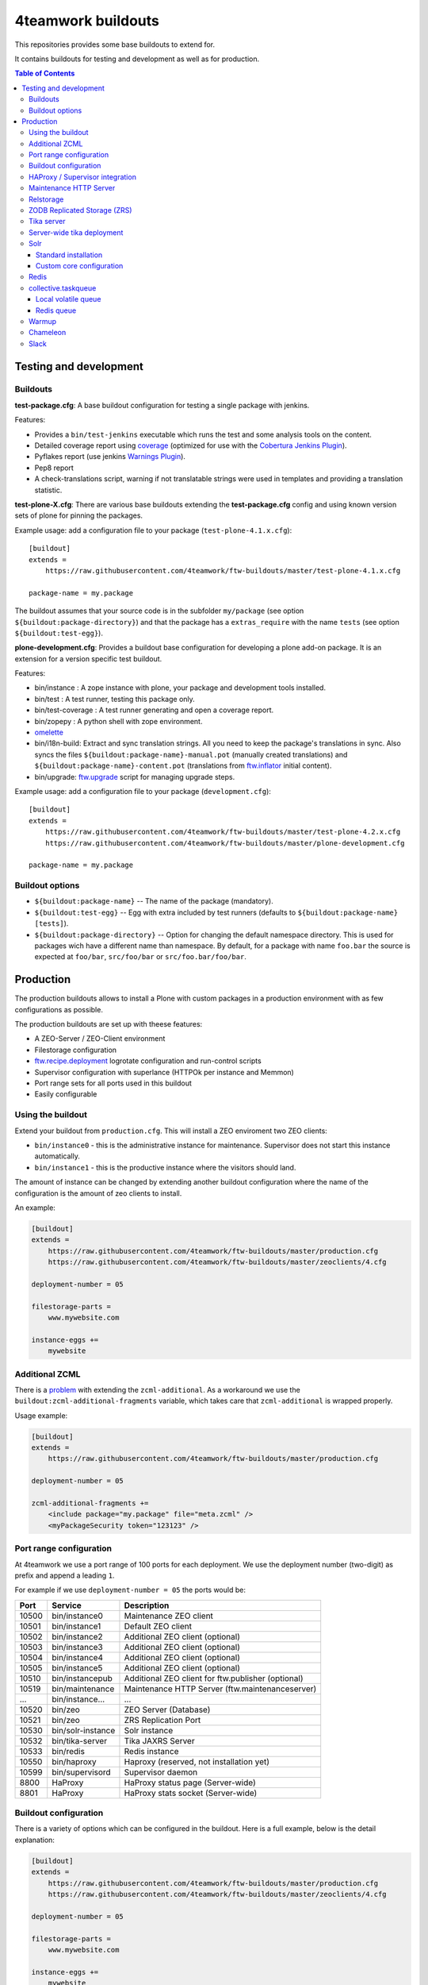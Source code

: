 4teamwork buildouts
===================

This repositories provides some base buildouts to extend for.

It contains buildouts for testing and development as well as for production.

.. contents:: Table of Contents


Testing and development
-----------------------

Buildouts
~~~~~~~~~

**test-package.cfg**: A base buildout configuration for testing a single
package with jenkins.

Features:

- Provides a ``bin/test-jenkins`` executable which runs the test and some
  analysis tools on the content.
- Detailed coverage report using `coverage`_ (optimized for use with the
  `Cobertura Jenkins Plugin`_).
- Pyflakes report (use jenkins `Warnings Plugin`_).
- Pep8 report
- A check-translations script, warning if not translatable strings were used
  in templates and providing a translation statistic.

**test-plone-X.cfg**: There are various base buildouts extending the
**test-package.cfg** config and using known version sets of plone for pinning
the packages.

Example usage: add a configuration file to your
package (``test-plone-4.1.x.cfg``)::

    [buildout]
    extends =
        https://raw.githubusercontent.com/4teamwork/ftw-buildouts/master/test-plone-4.1.x.cfg

    package-name = my.package

The buildout assumes that your source code is in the subfolder
``my/package`` (see option ``${buildout:package-directory}``) and that the
package has a ``extras_require`` with the name ``tests`` (see option
``${buildout:test-egg}``).

**plone-development.cfg**: Provides a buildout base configuration for
developing a plone add-on package. It is an extension for a version specific
test buildout.

Features:

- bin/instance : A zope instance with plone, your package and development
  tools installed.
- bin/test : A test runner, testing this package only.
- bin/test-coverage : A test runner generating and open a coverage report.
- bin/zopepy : A python shell with zope environment.
- `omelette`_
- bin/i18n-build: Extract and sync translation strings. All you need to keep the
  package's translations in sync. Also syncs the files
  ``${buildout:package-name}-manual.pot`` (manually created translations) and
  ``${buildout:package-name}-content.pot`` (translations from `ftw.inflator`_
  initial content).
- bin/upgrade: `ftw.upgrade <https://github.com/4teamwork/ftw.upgrade>`_ script
  for managing upgrade steps.

Example usage: add a configuration file to your
package (``development.cfg``)::

    [buildout]
    extends =
        https://raw.githubusercontent.com/4teamwork/ftw-buildouts/master/test-plone-4.2.x.cfg
        https://raw.githubusercontent.com/4teamwork/ftw-buildouts/master/plone-development.cfg

    package-name = my.package


Buildout options
~~~~~~~~~~~~~~~~

- ``${buildout:package-name}`` -- The name of the package (mandatory).
- ``${buildout:test-egg}`` -- Egg with extra included by test
  runners (defaults to ``${buildout:package-name} [tests]``).
- ``${buildout:package-directory}`` -- Option for changing the default
  namespace directory. This is used for packages wich have a different name than
  namespace. By default, for a package with name ``foo.bar`` the source is
  expected at ``foo/bar``, ``src/foo/bar`` or ``src/foo.bar/foo/bar``.



Production
----------

The production buildouts allows to install a Plone with custom packages in a production
environment with as few configurations as possible.

The production buildouts are set up with theese features:

- A ZEO-Server / ZEO-Client environment
- Filestorage configuration
- `ftw.recipe.deployment`_ logrotate configuration and run-control scripts
- Supervisor configuration with superlance (HTTPOk per instance and Memmon)
- Port range sets for all ports used in this buildout
- Easily configurable


Using the buildout
~~~~~~~~~~~~~~~~~~

Extend your buildout from ``production.cfg``. This will install a ZEO enviroment two ZEO clients:

- ``bin/instance0`` - this is the administrative instance for maintenance. Supervisor does not start
  this instance automatically.
- ``bin/instance1`` - this is the productive instance where the visitors should land.

The amount of instance can be changed by extending another buildout configuration where the name
of the configuration is the amount of zeo clients to install.

An example:

.. code:: ini

    [buildout]
    extends =
        https://raw.githubusercontent.com/4teamwork/ftw-buildouts/master/production.cfg
        https://raw.githubusercontent.com/4teamwork/ftw-buildouts/master/zeoclients/4.cfg

    deployment-number = 05

    filestorage-parts =
        www.mywebsite.com

    instance-eggs +=
        mywebsite


.. _Additional ZCML:

Additional ZCML
~~~~~~~~~~~~~~~

There is a `problem <https://github.com/plone/plone.recipe.zope2instance/pull/13>`_ with
extending the ``zcml-additional``.
As a workaround we use the ``buildout:zcml-additional-fragments`` variable, which takes
care that ``zcml-additional`` is wrapped properly.

Usage example:

.. code:: ini

    [buildout]
    extends =
        https://raw.githubusercontent.com/4teamwork/ftw-buildouts/master/production.cfg

    deployment-number = 05

    zcml-additional-fragments +=
        <include package="my.package" file="meta.zcml" />
        <myPackageSecurity token="123123" />


Port range configuration
~~~~~~~~~~~~~~~~~~~~~~~~

At 4teamwork we use a port range of 100 ports for each deployment. We use the deployment
number (two-digit) as prefix and append a leading ``1``.

For example if we use ``deployment-number = 05`` the ports would be:

.. csv-table::
  :header: "Port", "Service", "Description"

  10500, "bin/instance0", "Maintenance ZEO client"
  10501, "bin/instance1", "Default ZEO client"
  10502, "bin/instance2", "Additional ZEO client (optional)"
  10503, "bin/instance3", "Additional ZEO client (optional)"
  10504, "bin/instance4", "Additional ZEO client (optional)"
  10505, "bin/instance5", "Additional ZEO client (optional)"
  10510, "bin/instancepub", "Additional ZEO client for ftw.publisher (optional)"
  10519, "bin/maintenance", "Maintenance HTTP Server (ftw.maintenanceserver)"
  "...", "bin/instance...", "..."
  10520, "bin/zeo", "ZEO Server (Database)"
  10521, "bin/zeo", "ZRS Replication Port"
  10530, "bin/solr-instance", "Solr instance"
  10532, "bin/tika-server", "Tika JAXRS Server"
  10533, "bin/redis", "Redis instance"
  10550, "bin/haproxy", "Haproxy (reserved, not installation yet)"
  10599, "bin/supervisord", "Supervisor daemon"
  8800, "HaProxy", "HaProxy status page (Server-wide)"
  8801, "HaProxy", "HaProxy stats socket (Server-wide)"


Buildout configuration
~~~~~~~~~~~~~~~~~~~~~~

There is a variety of options which can be configured in the buildout.
Here is a full example, below is the detail explanation:

.. code:: ini

    [buildout]
    extends =
        https://raw.githubusercontent.com/4teamwork/ftw-buildouts/master/production.cfg
        https://raw.githubusercontent.com/4teamwork/ftw-buildouts/master/zeoclients/4.cfg

    deployment-number = 05

    filestorage-parts =
        www.mywebsite.com

    instance-eggs +=
        mywebsite

    supervisor-client-startsecs = 60
    supervisor-email = zope@localhost
    supervisor-memmon-size = 1200MB
    supervisor-memmon-options = -a ${buildout:supervisor-memmon-size} -m ${buildout:supervisor-email}
    supervisor-httpok-timeout = 40
    supervisor-httpok-options = -t ${buildout:supervisor-httpok-timeout} -m ${buildout:supervisor-email}
    supervisor-httpok-view =

    os-user = zope

    plone-languages = en de fr

    zcml-additional-fragments +=
        <include package="my.package" file="meta.zcml" />
        <myPackageSecurity token="123123" />


These are the most common configuration settings.
You can also override any options in the sections of the parts.

Details:

- ``deployment-number`` - The deployment number is used as port base. See the `Port range configuration`_ section.
- ``filestorage-parts`` - Configures ZODB mount points, one per line.
- ``instance-eggs`` - List the eggs you want to install in the ZEO client. The ``Plone`` egg is added to this list.
- ``supervisor-client-startsecs`` - The time in seconds it takes to start the ZEO client until Plone is ready
  to handle requests. This depends on your server and how big your database is. If it is too low, HttpOk will
  loop-restart the zeo clients when you restart all zeo clients at the same time and the server has load.
- ``supervisor-email`` - The email address to notification messages of httpok and memmon are sent.
- ``supervisor-memmon-size`` - The size of RAM each ZEO client can use. If it uses more, memmon will restart it.
- ``supervisor-memmon-options`` - Allows to change or extend the memmon configuration options.
- ``supervisor-httpok-timeout`` - The number of seconds that httpok should wait for a response to the
  HTTP request before timing out.
- ``supervisor-httpok-options`` - Allows to change or extend the httpok settings per instance. The process name
  and the http address are added per ZEO client.
- ``supervisor-httpok-view`` - Allows to specify a view name (or any path relative to the Zope application root)
  that will be appended to the base URL for the instance, in order to build the full health check URL for the
  HttpOk plugin. Must return 200 OK to indicate the instance is healthy.
- ``os-user`` - The operating system user is used by supervisor, which makes sure
  that the processes managed by supervisor are started with this user.
  It defaults to ``zope``.
- ``plone-languages`` - The short names of the languages which are loaded by Zope.
- ``zcml-additional-fragments`` - Define additional zcml to load. See the `Additional ZCML`_ section.


HAProxy / Supervisor integration
~~~~~~~~~~~~~~~~~~~~~~~~~~~~~~~~

The `supervisor-haproxy`_ event listener tells haproxy to remove backends / add
backends to the load balancing when supervisor detects instances to be stopping
and starting.

Example configuration:

.. code:: ini

    [buildout]
    extends =
        https://raw.githubusercontent.com/4teamwork/ftw-buildouts/master/production.cfg
        https://raw.githubusercontent.com/4teamwork/ftw-buildouts/master/zeoclients/3.cfg
        https://raw.githubusercontent.com/4teamwork/ftw-buildouts/master/haproxy.cfg

    deployment-number = 05

    # supervisor-haproxy-backend = plone${buildout:deployment-number}
    # supervisor-haproxy-socket = tcp://localhost:8801


The ``haproxy.cfg`` works well when using names in HAProxy such as "plone05" for
the backend and "plone0502" for the servers (=zope instances).
If you name backends and servers differently you may want to configure the name
with ``supervisor-haproxy-backend`` variable.

Example HaProxy configuration:

.. code:: ini

    global
       stats socket ipv4@0.0.0.0:8801 level admin

    defaults
        mode http
        timeout connect 10s
        timeout client 5m
        timeout server 5m


    frontend plone04
        bind *:10450
        default_backend plone04

    backend plone04
        server plone0401 localhost:10401 cookie p01 check inter 10s downinter 15s maxconn 5 rise 1 slowstart 60s
        server plone0402 localhost:10402 cookie p02 check inter 10s downinter 15s maxconn 5 rise 1 slowstart 60s
        server plone0403 localhost:10403 cookie p03 check inter 10s downinter 15s maxconn 5 rise 1 slowstart 60s


Maintenance HTTP Server
~~~~~~~~~~~~~~~~~~~~~~~

When including the ``maintenance-server.cfg``, a maintenance HTTP server is automatically
configured (using `ftw.maintenanceserver`_), listening on port ``1XX19`` and serving
the ``${buildout:directory}/maintenance`` directory, which is expected to contain
an ``index.html`` file.

Example:

.. code:: ini

    [buildout]
    extends =
        https://raw.githubusercontent.com/4teamwork/ftw-buildouts/master/production.cfg
        https://raw.githubusercontent.com/4teamwork/ftw-buildouts/master/maintenance-server.cfg

    deployment-number = 05


Relstorage
~~~~~~~~~~
When including ``production-relstorage.cfg`` as the example shows below, no
ZEO Server and filestorage will be installed. Besides that, the relstorage will
be configured according to the relstorage buildout variables. The Following
variables have to be defined in the buildout section:

- relstorage-type
- relstorage-user
- relstorage-pw
- relstorage-shared-blob-dir
- relstorage-commit-lock-id
- relstorage-blob-cache-size


Example:

.. code:: ini

    [buildout]
    extends =
        https://raw.githubusercontent.com/4teamwork/ftw-buildouts/master/production.cfg
        https://raw.githubusercontent.com/4teamwork/ftw-buildouts/master/production-relstorage.cfg

    relstorage-type = oracle
    relstorage-user = user1
    relstorage-pw = secure
    relstorage-blob-cache-size = 1gb
    relstorage-shared-blob-dir = false
    relstorage-commit-lock-id = 7



ZODB Replicated Storage (ZRS)
~~~~~~~~~~~~~~~~~~~~~~~~~~~~~

Including ``zrs-primary.cfg`` configures the ZEO server as primary storage listening
on port ``1XX21``.

Example:

.. code:: ini

    [buildout]
    extends =
        https://raw.githubusercontent.com/4teamwork/ftw-buildouts/master/production.cfg
        https://raw.githubusercontent.com/4teamwork/ftw-buildouts/master/zrs-primary.cfg

    deployment-number = 05

Including ``zrs-secondary.cfg`` configures the ZEO server as a secondary storage replicating
from the storage given in the option ``zrs-replicate-from`` in the ``buildout`` part. In addition
ZEO clients are configured as read-only.

Example:

.. code:: ini

    [buildout]
    extends =
        https://raw.githubusercontent.com/4teamwork/ftw-buildouts/master/production.cfg
        https://raw.githubusercontent.com/4teamwork/ftw-buildouts/master/zrs-secondary.cfg

    deployment-number = 05
    zrs-replicate-from = primaryhost.net:10121


Tika server
~~~~~~~~~~~

The ``tika-jaxrs-server.cfg`` installs and configures `ftw.tika`_, and sets up
an `Apache Tika`_ JAXRS server as daemon, which provides document to text
transforms (e.g. for fulltext indexing).
A ``bin/tika-server`` script is installed and hooked up with supervisor and ``ftw.tika``
is configured. You just need to install ``ftw.tika`` in ``portal_setup``.

Example:

.. code:: ini

    [buildout]
    extends =
        https://raw.githubusercontent.com/4teamwork/ftw-buildouts/master/production.cfg
        https://raw.githubusercontent.com/4teamwork/ftw-buildouts/master/tika-jaxrs-server.cfg

    deployment-number = 05


Server-wide tika deployment
~~~~~~~~~~~~~~~~~~~~~~~~~~~

When having multiple Plone installations on the same server, it is effient to
only use one tika server:

.. code:: ini

    [buildout]
    extends =
        https://raw.githubusercontent.com/4teamwork/ftw-buildouts/master/tika-jaxrs-standalone.cfg
        versions.cfg

    deployment-number = 99


This sets up a complete standalone deployment with a supervisor and a memmon.
In order to use that in the Plone deployments, just extend the "remote" config:

.. code:: ini

    [buildout]
    extends =
        https://raw.githubusercontent.com/4teamwork/ftw-buildouts/master/production.cfg
        https://raw.githubusercontent.com/4teamwork/ftw-buildouts/master/tika-jaxrs-remote.cfg

    deployment-number = 05
    tika-deployment-number = 99


Solr
~~~~

The solr configurations provide a standard way to install solr,
based on `collective.solr`_ and `ftw.solr`_.

Standard installation
+++++++++++++++++++++

For production:

.. code:: ini

    [buildout]
    extends =
        https://raw.githubusercontent.com/4teamwork/ftw-buildouts/master/production.cfg
        https://raw.githubusercontent.com/4teamwork/ftw-buildouts/master/solr.cfg

    deployment-number = 05

For local development:

.. code:: ini

    [buildout]
    extends =
        https://raw.githubusercontent.com/4teamwork/ftw-buildouts/master/plone-development.cfg
        https://raw.githubusercontent.com/4teamwork/ftw-buildouts/master/plone-development-solr.cfg


Custom core configuration
+++++++++++++++++++++++++

It is possible to change the solr core configuration or add additional cores.
Take a look at the ``solr-core-template`` section in the ``solr-base.cfg``
for the options you may change.

For having the changes both, in production and development, the standard way to
do customizations is to add a ``solr.cfg`` in your project repository and extend
it both in development and in production buildout configurations.
The ``solr.cfg`` is a configuration extension and should not extend anything.

Example local ``solr.cfg``:

.. code:: ini

    [solr-settings]
    solr-cores =
        main-core
        another-core
    solr-default-core = main-core

    [main-core]
    <= solr-core-template
    max-num-results = 2000

    [anothre-core]
    <= solr-core-template
    max-num-results = 500


Example ``production-*.cfg``:

.. code:: ini

    [buildout]
    extends =
        https://raw.githubusercontent.com/4teamwork/ftw-buildouts/master/production.cfg
        https://raw.githubusercontent.com/4teamwork/ftw-buildouts/master/solr.cfg
        solr.cfg

    deployment-number = 05

Example ``development.cfg``:

.. code:: ini

    [buildout]
    extends =
        https://raw.githubusercontent.com/4teamwork/ftw-buildouts/master/plone-development.cfg
        https://raw.githubusercontent.com/4teamwork/ftw-buildouts/master/plone-development-solr.cfg
        solr.cfg


Redis
~~~~~

In the ``redis`` folder there are standard buildouts for installing a dedicated
redis installation within the buildout directory.
You can simply extend ``redis/development.cfg`` or ``redis/production.cfg``,
depending on your base config file, and then choose the redis version with
e.g. ``redis/3.2.3.cfg``.

Production buildout example:

.. code:: ini

    [buildout]
    extends =
        https://raw.githubusercontent.com/4teamwork/ftw-buildouts/master/production.cfg
        https://raw.githubusercontent.com/4teamwork/ftw-buildouts/master/redis/production.cfg
        https://raw.githubusercontent.com/4teamwork/ftw-buildouts/master/redis/3.2.3.cfg

Local development buildout example:

.. code:: ini

    [buildout]
    extends =
        test-plone-4.3.7.cfg
        https://raw.githubusercontent.com/4teamwork/ftw-buildouts/master/plone-development.cfg
        https://raw.githubusercontent.com/4teamwork/ftw-buildouts/master/redis/development.cfg
        https://raw.githubusercontent.com/4teamwork/ftw-buildouts/master/redis/3.2.3.cfg


collective.taskqueue
~~~~~~~~~~~~~~~~~~~~

When using `collective.taskqueue`_, you need to configure a queue and a
queue-server in your buildout.
For convenience there are some standard queue configuration buildouts which simply
can be exended.

Local volatile queue
++++++++++++++++++++

The local volatile queue is an in-memory queue which will be lost when terminating
a process. If you do important stuff you should consider installing redis.

For production:

.. code:: ini

    [buildout]
    extends =
        https://raw.githubusercontent.com/4teamwork/ftw-buildouts/master/production.cfg
        https://raw.githubusercontent.com/4teamwork/ftw-buildouts/master/taskqueue/volatile-production.cfg

For development:

.. code:: ini

    [buildout]
    extends =
        test-plone-4.3.x.cfg
        https://raw.githubusercontent.com/4teamwork/ftw-buildouts/master/plone-development.cfg
        https://raw.githubusercontent.com/4teamwork/ftw-buildouts/master/taskqueue/volatile-development.cfg


Redis queue
+++++++++++

Redis can be used as queue backend.
By default, redis is not configured to really persist everything.
With the standard configuration provided in ``ftw-buildouts``, redis is set up
and configured to persist the queue.

For production:

.. code:: ini

    [buildout]
    extends =
        https://raw.githubusercontent.com/4teamwork/ftw-buildouts/master/production.cfg
        https://raw.githubusercontent.com/4teamwork/ftw-buildouts/master/redis/production.cfg
        https://raw.githubusercontent.com/4teamwork/ftw-buildouts/master/redis/3.2.3.cfg
        https://raw.githubusercontent.com/4teamwork/ftw-buildouts/master/taskqueue/redis-production.cfg

For development:

.. code:: ini

    [buildout]
    extends =
        test-plone-4.3.x.cfg
        https://raw.githubusercontent.com/4teamwork/ftw-buildouts/master/plone-development.cfg
        https://raw.githubusercontent.com/4teamwork/ftw-buildouts/master/redis/development.cfg
        https://raw.githubusercontent.com/4teamwork/ftw-buildouts/master/taskqueue/redis-development.cfg


Warmup
~~~~~~

For production deployments, the ``warmup.cfg`` installs and configures
`collective.warmup`_ to automatically hit the site root when an instance is started
or restarted.
It also requests the resources, resulting in cooked resources (JavaScript / CSS).

It works without further configuration when there is *only one filestorage-part*
configured and the *plone site has the ID* ``platform``.

Simple example:

.. code:: ini

    [buildout]
    extends =
        https://raw.githubusercontent.com/4teamwork/ftw-buildouts/master/production.cfg
        https://raw.githubusercontent.com/4teamwork/ftw-buildouts/master/warmup.cfg

    deployment-number = 05

    filestorage-parts = www.mywebsite.com
    instance-eggs += mywebsite

.. note:: Make sure to use ``instance-eggs +=`` rather than ``instance-eggs =``,
   otherwise the ``collective.warmup`` will not be installed.

When booting up ``bin/instance1``, this configuration will make a request to
``http://localhost:10501/www.mywebsite.com/platform``.

If you have different paths you can configuration the base path manually:

.. code:: ini

    [buildout]
    extends =
        https://raw.githubusercontent.com/4teamwork/ftw-buildouts/master/production.cfg
        https://raw.githubusercontent.com/4teamwork/ftw-buildouts/master/warmup.cfg

    deployment-number = 05

    filestorage-parts =
        www.mywebsite.com
        test.mywebsite.com
    instance-eggs += mywebsite

    [warmup-configuration]
    base_path = www.mywebsite.com/Plone

If you want to add more urls to check, follow the instructions in the
`collective.warmup`_ readme and fill in ``warmup-configuration`` options, e.g.:

.. code:: ini

    [buildout]
    extends =
        https://raw.githubusercontent.com/4teamwork/ftw-buildouts/master/production.cfg
        https://raw.githubusercontent.com/4teamwork/ftw-buildouts/master/warmup.cfg

    deployment-number = 05

    filestorage-parts = www.mywebsite.com
    instance-eggs += mywebsite

    [warmup-configuration]
    urls += sitemap

    url-sections +=
        [sitemap]
        path = ${warmup-configuration:base_path}/sitemap
        check_exists = Sitemap

The ``warmup-configuration:urls`` and ``warmup-configuration:url-sections`` options
will be included in the generated warmup configuration file.


Chameleon
~~~~~~~~~

The ``chameleon.cfg`` enables the Chameleon templating engine with our custom
integration `ftw.chameleon`_ and provides default configuration for use in
production and development.

If you want to run your tests with chameleon, you should add ``ftw.chameleon``
to the ``install_requires`` list in your ``setup.py``.

Production example:

.. code:: ini

    [buildout]
    extends =
        https://raw.githubusercontent.com/4teamwork/ftw-buildouts/master/production.cfg
        https://raw.githubusercontent.com/4teamwork/ftw-buildouts/master/chameleon.cfg

    deployment-number = 05


Development example:

.. code:: ini

    [buildout]
    extends =
        https://raw.githubusercontent.com/4teamwork/ftw-buildouts/master/plone-development.cfg
        https://raw.githubusercontent.com/4teamwork/ftw-buildouts/master/chameleon.cfg


Slack
~~~~~

It is often useful to send notifications to a slack channel when certain things happen.
For example if you run a maintenance job you may want to receive a notification when it is finished.
The slacker config just installs a simple script for slacking messages.

- `create a Slack webhook <https://my.slack.com/services/new/incoming-webhook/>`_.
- update your buildout:

.. code:: ini

    [buildout]
    extends =
        https://raw.githubusercontent.com/4teamwork/ftw-buildouts/master/production.cfg
        https://raw.githubusercontent.com/4teamwork/ftw-buildouts/master/slacker.cfg

    slack-webhook = https://hooks.slack.com/services/111/222/333
    deployment-number = 05

- send messsages:

.. code:: sh

  $ ./bin/slacker -t "Hello World"
  $ ./bin/slacker -t "Done" -u "migration-bot" -i ":robot:" -c "myproject-migration"
  $ echo "all done" | ./bin/slacker -s
  $ echo '{"text": "Important things", "icon_emoji": "monkey_face"}' | ./bin/slacker -s -r

Options:

.. code::

  -t "Message, may contain emojis :+1:"
  -u "user name, must not be registered"
  -i ":smile:"
  -c "channel"
  -s read stdin
  -r text is raw json



.. _coverage: http://pypi.python.org/pypi/coverage
.. _Cobertura Jenkins Plugin: https://wiki.jenkins-ci.org/display/JENKINS/Cobertura+Plugin
.. _Warnings Plugin: https://wiki.jenkins-ci.org/display/JENKINS/Warnings+Plugin
.. _omelette: http://pypi.python.org/pypi/collective.recipe.omelette
.. _PhantomJS: http://phantomjs.org/
.. _ftw.recipe.deployment: https://github.com/4teamwork/ftw.recipe.deployment
.. _ftw.inflator: https://github.com/4teamwork/ftw.inflator
.. _ftw.tika: https://github.com/4teamwork/ftw.tika
.. _ftw.maintenanceserver: https://github.com/4teamwork/ftw.maintenanceserver
.. _Apache Tika: http://tika.apache.org/
.. _collective.warmup: https://github.com/collective/collective.warmup
.. _ftw.solr: https://github.com/4teamwork/ftw.solr
.. _collective.solr: https://github.com/collective/collective.solr
.. _collective.taskqueue: https://github.com/collective/collective.taskqueue
.. _supervisor-haproxy: https://pypi.python.org/pypi/supervisor-haproxy
.. _ftw.chameleon: https://github.com/4teamwork/ftw.chameleon

